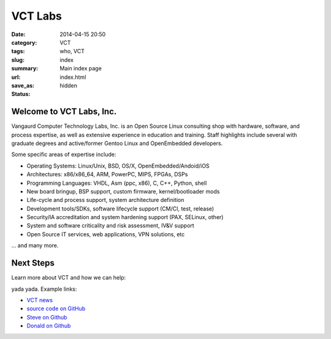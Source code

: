 VCT Labs
========

:date: 2014-04-15 20:50
:category: VCT
:tags: who, VCT
:slug: index
:summary: Main index page
:url:
:save_as: index.html
:status: hidden

Welcome to VCT Labs, Inc.
-------------------------

Vangaurd Computer Technology Labs, Inc. is an Open Source Linux consulting 
shop with hardware, software, and process expertise, as well as extensive 
experience in education and training.  Staff highlights include several 
with graduate degrees and active/former Gentoo Linux and OpenEmbedded 
developers.

Some specific areas of expertise include:

* Operating Systems: Linux/Unix, BSD, OS/X, OpenEmbedded/Andoid/iOS
* Architectures: x86/x86_64, ARM, PowerPC, MIPS, FPGAs, DSPs
* Programming Languages: VHDL, Asm (ppc, x86), C, C++, Python, shell
* New board bringup, BSP support, custom firmware, kernel/bootloader mods
* Life-cycle and process support, system architecture definition
* Development tools/SDKs, software lifecycle support (CM/CI, test, release)
* Security/IA accreditation and system hardening support (PAX, SELinux, other)
* System and software criticality and risk assessment, IV&V support
* Open Source IT services, web applications, VPN solutions, etc

... and many more.

Next Steps
----------

Learn more about VCT and how we can help:

yada yada.  Example links:

* `VCT news`_
* `source code on GitHub`_
* `Steve on Github`_
* `Donald on Github`_


.. _`VCT news`: http://www.vctlabs.com/category/news.html
.. _`source code on GitHub`: https://github.com/VCTLabs
.. _`Steve on Github`: https://github.com/sarnold
.. _`Donald on Github`: https://github.com/dburr
